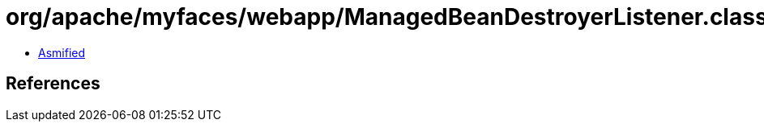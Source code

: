 = org/apache/myfaces/webapp/ManagedBeanDestroyerListener.class

 - link:ManagedBeanDestroyerListener-asmified.java[Asmified]

== References


